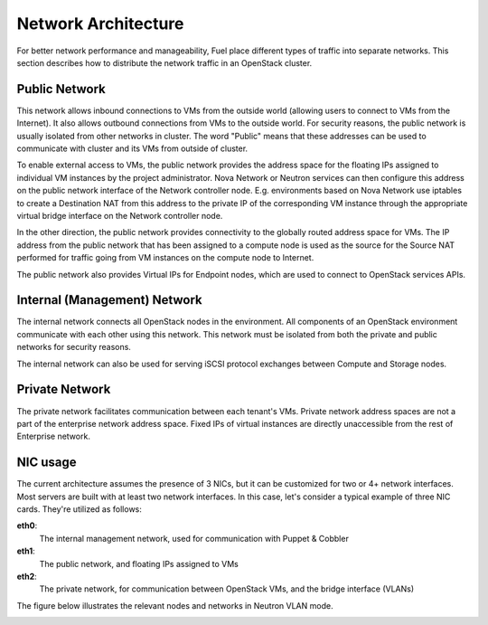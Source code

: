 .. raw:: pdf

   PageBreak

.. index:: Network Architecture

Network Architecture
====================

.. contents :local:

For better network performance and manageability, Fuel place different types 
of traffic into separate networks. This section describes how to distribute 
the network traffic in an OpenStack cluster. 

.. index:: Public Network

Public Network
--------------

This network allows inbound connections to VMs from the outside world (allowing 
users to connect to VMs from the Internet). It also allows outbound connections 
from VMs to the outside world. For security reasons, the public network is usually
isolated from other networks in cluster. The word "Public" means that these addresses
can be used to communicate with cluster and its VMs from outside of cluster.

To enable external access to VMs, the public network provides the address space 
for the floating IPs assigned to individual VM instances by the project 
administrator. Nova Network or Neutron services can then 
configure this address on the public network interface of the Network controller
node. E.g. environments based on Nova Network use iptables to create a 
Destination NAT from this address to the private IP of the corresponding VM 
instance through the appropriate virtual bridge interface on the Network 
controller node.

In the other direction, the public network provides connectivity to the globally 
routed address space for VMs. The IP address from the public network that has 
been assigned to a compute node is used as the source for the Source NAT 
performed for traffic going from VM instances on the compute node to Internet.

The public network also provides Virtual IPs for Endpoint nodes, which are used to 
connect to OpenStack services APIs.

.. index:: Internal Network, Management Network

Internal (Management) Network
-----------------------------

The internal network connects all OpenStack nodes in the environment. All 
components of an OpenStack environment communicate with each other using this 
network. This network must be isolated from both the private and public 
networks for security reasons.

The internal network can also be used for serving iSCSI protocol exchanges 
between Compute and Storage nodes.

.. index:: Private Network

Private Network
---------------

The private network facilitates communication between each tenant's VMs. Private 
network address spaces are not a part of the enterprise network address space. Fixed 
IPs of virtual instances are directly unaccessible from the rest of Enterprise network.

NIC usage
---------

The current architecture assumes the presence of 3 NICs, but it can be 
customized for two or 4+ network interfaces. Most servers are built with at least 
two network interfaces. In this case, let's consider a typical example of three 
NIC cards. They're utilized as follows:

**eth0**: 
  The internal management network, used for communication with Puppet & Cobbler

**eth1**: 
  The public network, and floating IPs assigned to VMs

**eth2**: 
  The private network, for communication between OpenStack VMs, and the 
  bridge interface (VLANs)

The figure below illustrates the relevant nodes and networks in Neutron VLAN mode.

.. image:: /_images/080-networking-diagram.*
  :width: 75%
  :align: center


